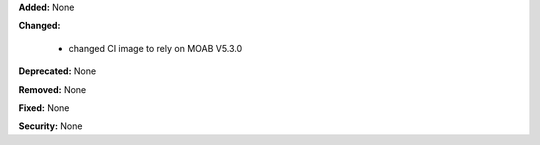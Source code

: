 **Added:** None

**Changed:** 

  * changed CI image to rely on MOAB V5.3.0

**Deprecated:** None

**Removed:** None

**Fixed:** None

**Security:** None
